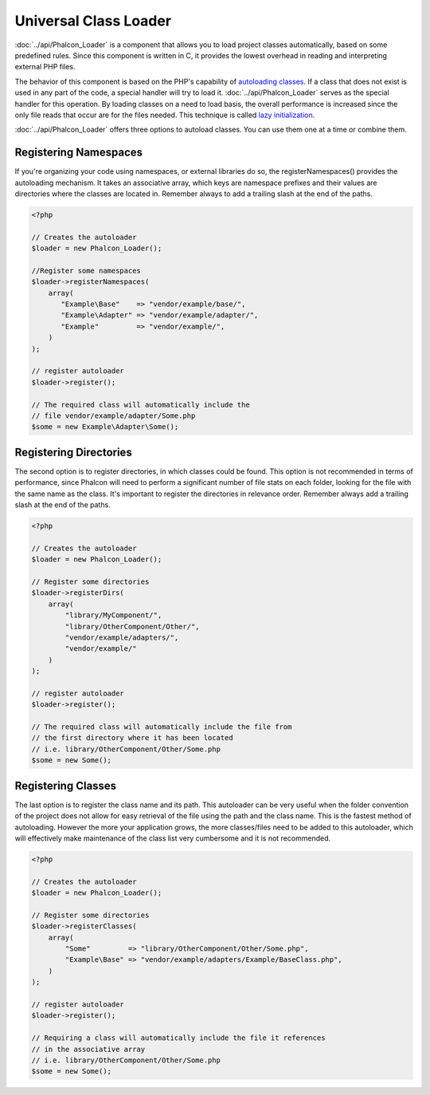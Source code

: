 Universal Class Loader
======================
:doc:`../api/Phalcon_Loader` is a component that allows you to load project classes automatically, based on some predefined rules. Since this component is written in C, it provides the lowest overhead in reading and interpreting external PHP files. 

The behavior of this component is based on the PHP's capability of `autoloading classes`_. If a class that does not exist is used in any part of the code, a special handler will try to load it. :doc:`../api/Phalcon_Loader` serves as the special handler for this operation. By loading classes on a need to load basis, the overall performance is increased since the only file reads that occur are for the files needed. This technique is called `lazy initialization`_. 

:doc:`../api/Phalcon_Loader` offers three options to autoload classes. You can use them one at a time or combine them. 

Registering Namespaces
----------------------
If you're organizing your code using namespaces, or external libraries do so, the registerNamespaces() provides the autoloading mechanism. It takes an associative array, which keys are namespace prefixes and their values are directories where the classes are located in. Remember always to add a trailing slash at the end of the paths. 

.. code-block:: php

    <?php
    
    // Creates the autoloader
    $loader = new Phalcon_Loader();
    
    //Register some namespaces
    $loader->registerNamespaces(
        array(
           "Example\Base"    => "vendor/example/base/",
           "Example\Adapter" => "vendor/example/adapter/",
           "Example"         => "vendor/example/",
        )
    );
    
    // register autoloader
    $loader->register();
    
    // The required class will automatically include the 
    // file vendor/example/adapter/Some.php
    $some = new Example\Adapter\Some();

Registering Directories
-----------------------
The second option is to register directories, in which classes could be found. This option is not recommended in terms of performance, since Phalcon will need to perform a significant number of file stats on each folder, looking for the file with the same name as the class. It's important to register the directories in relevance order. Remember always add a trailing slash at the end of the paths. 

.. code-block:: php

    <?php
    
    // Creates the autoloader
    $loader = new Phalcon_Loader();
    
    // Register some directories
    $loader->registerDirs(
        array(
            "library/MyComponent/",
            "library/OtherComponent/Other/",
            "vendor/example/adapters/",
            "vendor/example/"
        )
    );
    
    // register autoloader
    $loader->register();
    
    // The required class will automatically include the file from 
    // the first directory where it has been located
    // i.e. library/OtherComponent/Other/Some.php
    $some = new Some();

Registering Classes
-------------------
The last option is to register the class name and its path. This autoloader can be very useful when the folder convention of the project does not allow for easy retrieval of the file using the path and the class name. This is the fastest method of autoloading. However the more your application grows, the more classes/files need to be added to this autoloader, which will effectively make maintenance of the class list very cumbersome and it is not recommended.

.. code-block:: php

    <?php
    
    // Creates the autoloader
    $loader = new Phalcon_Loader();
    
    // Register some directories
    $loader->registerClasses(
        array(
            "Some"         => "library/OtherComponent/Other/Some.php",
            "Example\Base" => "vendor/example/adapters/Example/BaseClass.php",
        )
    );
    
    // register autoloader
    $loader->register();
    
    // Requiring a class will automatically include the file it references
    // in the associative array
    // i.e. library/OtherComponent/Other/Some.php
    $some = new Some();


.. _autoloading classes: http://www.php.net/manual/en/language.oop5.autoload.php
.. _lazy initialization: http://en.wikipedia.org/wiki/Lazy_initialization>
